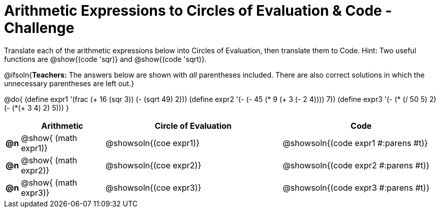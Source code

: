 [.landscape]
= Arithmetic Expressions to Circles of Evaluation & Code - Challenge

Translate each of the arithmetic expressions below into Circles of Evaluation, then translate them to Code. Hint: Two useful functions are @show{(code 'sqr)} and @show{(code 'sqrt)}.

@ifsoln{*Teachers:* The answers below are shown with _all_ parentheses included. There are also correct solutions in which the unnecessary parentheses are left out.}

@do{
  (define expr1 '(frac (+ 16 (sqr 3)) (- (sqrt 49) 2)))
  (define expr2 '(- (- 45 (* 9 (+ 3 (- 2 4)))) 7))
  (define expr3 '(- (* (/ 50 5) 2)(- (*(+ 3 4) 2) 5)))
}

[cols="^.^1a,^.^9a,^.^19a,^.^17a",options="header",stripes="none"]
|===
|
| Arithmetic
| Circle of Evaluation
| Code

|*@n*
| @show{    (math expr1)}
| @showsoln{(coe  expr1)}
| @showsoln{(code expr1 #:parens #t)}

|*@n*
| @show{    (math expr2)}
| @showsoln{(coe  expr2)}
| @showsoln{(code expr2 #:parens #t)}

|*@n*
| @show{    (math expr3)}
| @showsoln{(coe  expr3)}
| @showsoln{(code expr3 #:parens #t)}
|===
